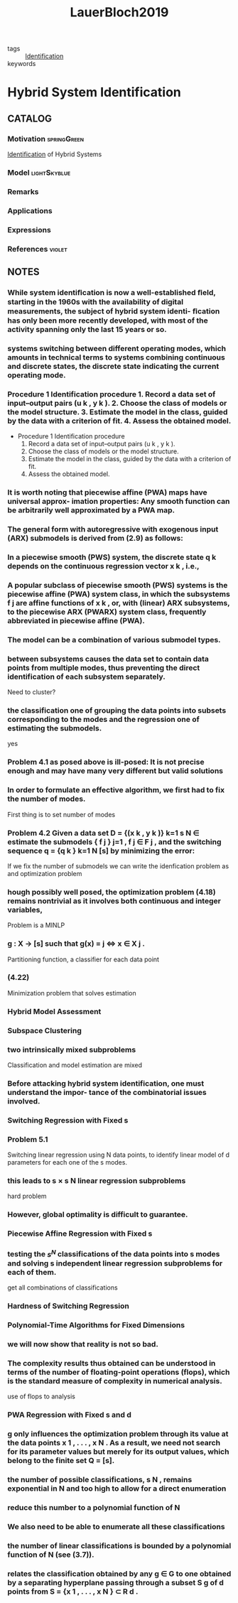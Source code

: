 #+TITLE: LauerBloch2019
#+ROAM_KEY: cite:LauerBloch2019
#+ROAM_TAGS: book

- tags :: [[file:20210323094314-identification.org][Identification]]
- keywords ::


* Hybrid System Identification
  :PROPERTIES:
  :Custom_ID: LauerBloch2019
  :URL: https://doi.org/10.1007/978-3-030-00193-3_4
  :AUTHOR: Lauer, F., & Bloch, G\'erard
  :NOTER_DOCUMENT: ../../docsThese/bibliography/LauerBloch2019.pdf
  :NOTER_PAGE:
  :END:

** CATALOG

*** Motivation :springGreen:
[[file:20210323094314-identification.org][Identification]] of Hybrid Systems
*** Model :lightSkyblue:
*** Remarks
*** Applications
*** Expressions
*** References :violet:

** NOTES

*** While system identiﬁcation is now a well-established ﬁeld, starting in the 1960s with the availability of digital measurements, the subject of hybrid system identi- ﬁcation has only been more recently developed, with most of the activity spanning only the last 15 years or so.
:PROPERTIES:
:NOTER_PAGE: [[pdf:~/docsThese/bibliography/LauerBloch2019.pdf::6++1.09;;annot-6-0]]
:ID:       ../../docsThese/bibliography/LauerBloch2019.pdf-annot-6-0
:END:

*** systems switching between different operating modes, which amounts in technical terms to systems combining continuous and discrete states, the discrete state indicating the current operating mode.
:PROPERTIES:
:NOTER_PAGE: [[pdf:~/docsThese/bibliography/LauerBloch2019.pdf::7++0.00;;annot-7-7]]
:ID:       ../../docsThese/bibliography/LauerBloch2019.pdf-annot-7-7
:END:

*** Procedure 1 Identification procedure 1. Record a data set of input–output pairs (u k , y k ). 2. Choose the class of models or the model structure. 3. Estimate the model in the class, guided by the data with a criterion of fit. 4. Assess the obtained model.
:PROPERTIES:
:NOTER_PAGE: [[pdf:~/docsThese/bibliography/LauerBloch2019.pdf::35++1.17;;annot-35-2]]
:ID:       ../../docsThese/bibliography/LauerBloch2019.pdf-annot-35-2
:END:

- Procedure 1 Identification procedure
  1. Record a data set of input–output pairs (u k , y k ).
  2. Choose the class of models or the model structure.
  3. Estimate the model in the class, guided by the data with a criterion of fit.
  4. Assess the obtained model.

*** It is worth noting that piecewise affine (PWA) maps have universal approx- imation properties: Any smooth function can be arbitrarily well approximated by a PWA map.
:PROPERTIES:
:NOTER_PAGE: [[pdf:~/docsThese/bibliography/LauerBloch2019.pdf::97++0.39;;annot-97-2]]
:ID:       ../../docsThese/bibliography/LauerBloch2019.pdf-annot-97-2
:END:

*** The general form with autoregressive with exogenous input (ARX) submodels is derived from (2.9) as follows:
:PROPERTIES:
:NOTER_PAGE: [[pdf:~/docsThese/bibliography/LauerBloch2019.pdf::98++4.35;;annot-98-5]]
:ID:       ../../docsThese/bibliography/LauerBloch2019.pdf-annot-98-5
:END:

*** In a piecewise smooth (PWS) system, the discrete state q k depends on the continuous regression vector x k , i.e.,
:PROPERTIES:
:NOTER_PAGE: [[pdf:~/docsThese/bibliography/LauerBloch2019.pdf::101++4.30;;annot-101-0]]
:ID:       ../../docsThese/bibliography/LauerBloch2019.pdf-annot-101-0
:END:

*** A popular subclass of piecewise smooth (PWS) systems is the piecewise affine (PWA) system class, in which the subsystems f j are affine functions of x k , or, with (linear) ARX subsystems, to the piecewise ARX (PWARX) system class, frequently abbreviated in piecewise affine (PWA).
:PROPERTIES:
:NOTER_PAGE: [[pdf:~/docsThese/bibliography/LauerBloch2019.pdf::101++4.30;;annot-101-1]]
:ID:       ../../docsThese/bibliography/LauerBloch2019.pdf-annot-101-1
:END:

*** The model can be a combination of various submodel types.
:PROPERTIES:
:NOTER_PAGE: [[pdf:~/docsThese/bibliography/LauerBloch2019.pdf::105++4.35;;annot-105-9]]
:ID:       ../../docsThese/bibliography/LauerBloch2019.pdf-annot-105-9
:END:

*** between subsystems causes the data set to contain data points from multiple modes, thus preventing the direct identification of each subsystem separately.
:PROPERTIES:
:NOTER_PAGE: [[pdf:~/docsThese/bibliography/LauerBloch2019.pdf::106++0.00;;annot-106-4]]
:ID:       ../../docsThese/bibliography/LauerBloch2019.pdf-annot-106-4
:END:
Need to cluster?

*** the classification one of grouping the data points into subsets corresponding to the modes and the regression one of estimating the submodels.
:PROPERTIES:
:NOTER_PAGE: [[pdf:~/docsThese/bibliography/LauerBloch2019.pdf::106++0.00;;annot-106-5]]
:ID:       ../../docsThese/bibliography/LauerBloch2019.pdf-annot-106-5
:END:
yes

*** Problem 4.1 as posed above is ill-posed: It is not precise enough and may have many very different but valid solutions
:PROPERTIES:
:NOTER_PAGE: [[pdf:~/docsThese/bibliography/LauerBloch2019.pdf::106++3.57;;annot-106-6]]
:ID:       ../../docsThese/bibliography/LauerBloch2019.pdf-annot-106-6
:END:

*** In order to formulate an effective algorithm, we first had to fix the number of modes.
:PROPERTIES:
:NOTER_PAGE: [[pdf:~/docsThese/bibliography/LauerBloch2019.pdf::107++0.00;;annot-107-7]]
:ID:       ../../docsThese/bibliography/LauerBloch2019.pdf-annot-107-7
:END:
First thing is to set number of modes

*** Problem 4.2 Given a data set D = {(x k , y k )} k=1 s N ∈ estimate the submodels { f j } j=1 , f j ∈ F j , and the switching sequence q = {q k } k=1 N [s] by minimizing the error:
:PROPERTIES:
:NOTER_PAGE: [[pdf:~/docsThese/bibliography/LauerBloch2019.pdf::107++2.73;;annot-107-8]]
:ID:       ../../docsThese/bibliography/LauerBloch2019.pdf-annot-107-8
:END:
If we fix the number of submodels we can write the idenfication problem as and optimization problem

*** hough possibly well posed, the optimization problem (4.18) remains nontrivial as it involves both continuous and integer variables,
:PROPERTIES:
:NOTER_PAGE: [[pdf:~/docsThese/bibliography/LauerBloch2019.pdf::108++3.96;;annot-108-3]]
:ID:       ../../docsThese/bibliography/LauerBloch2019.pdf-annot-108-3
:END:
Problem is a MINLP

*** g : X → [s] such that g(x) = j ⇔ x ∈ X j .
:PROPERTIES:
:NOTER_PAGE: [[pdf:~/docsThese/bibliography/LauerBloch2019.pdf::109++0.00;;annot-109-5]]
:ID:       ../../docsThese/bibliography/LauerBloch2019.pdf-annot-109-5
:END:
Partitioning function, a classifier for each data point

*** (4.22)
:PROPERTIES:
:NOTER_PAGE: [[pdf:~/docsThese/bibliography/LauerBloch2019.pdf::109++2.84;;annot-109-6]]
:ID:       ../../docsThese/bibliography/LauerBloch2019.pdf-annot-109-6
:END:
Minimization problem that solves estimation

*** Hybrid Model Assessment
:PROPERTIES:
:NOTER_PAGE: [[pdf:~/docsThese/bibliography/LauerBloch2019.pdf::112++0.75;;annot-112-3]]
:ID:       ../../docsThese/bibliography/LauerBloch2019.pdf-annot-112-3
:END:

*** Subspace Clustering
:PROPERTIES:
:NOTER_PAGE: [[pdf:~/docsThese/bibliography/LauerBloch2019.pdf::115++4.35;;annot-115-4]]
:ID:       ../../docsThese/bibliography/LauerBloch2019.pdf-annot-115-4
:END:

*** two intrinsically mixed subproblems
:PROPERTIES:
:NOTER_PAGE: [[pdf:~/docsThese/bibliography/LauerBloch2019.pdf::115++4.35;;annot-115-5]]
:ID:       ../../docsThese/bibliography/LauerBloch2019.pdf-annot-115-5
:END:
Classification and model estimation are mixed

*** Before attacking hybrid system identification, one must understand the impor- tance of the combinatorial issues involved.
:PROPERTIES:
:NOTER_PAGE: [[pdf:~/docsThese/bibliography/LauerBloch2019.pdf::121++0.00;;annot-121-8]]
:ID:       ../../docsThese/bibliography/LauerBloch2019.pdf-annot-121-8
:END:

*** Switching Regression with Fixed s
:PROPERTIES:
:NOTER_PAGE: [[pdf:~/docsThese/bibliography/LauerBloch2019.pdf::123++0.00;;annot-123-9]]
:ID:       ../../docsThese/bibliography/LauerBloch2019.pdf-annot-123-9
:END:

*** Problem 5.1
:PROPERTIES:
:NOTER_PAGE: [[pdf:~/docsThese/bibliography/LauerBloch2019.pdf::123++0.00;;annot-123-10]]
:ID:       ../../docsThese/bibliography/LauerBloch2019.pdf-annot-123-10
:END:
Switching linear regression using N data points, to identify linear model of d parameters for each one of the s modes.

*** this leads to s × s N linear regression subproblems
:PROPERTIES:
:NOTER_PAGE: [[pdf:~/docsThese/bibliography/LauerBloch2019.pdf::123++4.97;;annot-123-11]]
:ID:       ../../docsThese/bibliography/LauerBloch2019.pdf-annot-123-11
:END:
hard problem

*** However, global optimality is difficult to guarantee.
:PROPERTIES:
:NOTER_PAGE: [[pdf:~/docsThese/bibliography/LauerBloch2019.pdf::124++0.00;;annot-124-15]]
:ID:       ../../docsThese/bibliography/LauerBloch2019.pdf-annot-124-15
:END:


*** Piecewise Affine Regression with Fixed s
:PROPERTIES:
:NOTER_PAGE: [[pdf:~/docsThese/bibliography/LauerBloch2019.pdf::126++1.56;;annot-126-10]]
:ID:       ../../docsThese/bibliography/LauerBloch2019.pdf-annot-126-10
:END:

*** testing the $s^N$ classifications of the data points into s modes and solving s independent linear regression subproblems for each of them.
:PROPERTIES:
:NOTER_PAGE: [[pdf:~/docsThese/bibliography/LauerBloch2019.pdf::126++3.98;;annot-126-11]]
:ID:       ../../docsThese/bibliography/LauerBloch2019.pdf-annot-126-11
:END:
get all combinations of classifications

*** Hardness of Switching Regression
:PROPERTIES:
:NOTER_PAGE: [[pdf:~/docsThese/bibliography/LauerBloch2019.pdf::129++4.52;;annot-129-3]]
:ID:       ../../docsThese/bibliography/LauerBloch2019.pdf-annot-129-3
:END:

*** Polynomial-Time Algorithms for Fixed Dimensions
:PROPERTIES:
:NOTER_PAGE: [[pdf:~/docsThese/bibliography/LauerBloch2019.pdf::136++1.51;;annot-136-11]]
:ID:       ../../docsThese/bibliography/LauerBloch2019.pdf-annot-136-11
:END:

*** we will now show that reality is not so bad.
:PROPERTIES:
:NOTER_PAGE: [[pdf:~/docsThese/bibliography/LauerBloch2019.pdf::136++1.51;;annot-136-12]]
:ID:       ../../docsThese/bibliography/LauerBloch2019.pdf-annot-136-12
:END:

*** The complexity results thus obtained can be understood in terms of the number of floating-point operations (flops), which is the standard measure of complexity in numerical analysis.
:PROPERTIES:
:NOTER_PAGE: [[pdf:~/docsThese/bibliography/LauerBloch2019.pdf::137++0.00;;annot-137-8]]
:ID:       ../../docsThese/bibliography/LauerBloch2019.pdf-annot-137-8
:END:
use of flops to analysis

*** PWA Regression with Fixed s and d
:PROPERTIES:
:NOTER_PAGE: [[pdf:~/docsThese/bibliography/LauerBloch2019.pdf::137++0.00;;annot-137-9]]
:ID:       ../../docsThese/bibliography/LauerBloch2019.pdf-annot-137-9
:END:

*** g only influences the optimization problem through its value at the data points x 1 , . . . , x N . As a result, we need not search for its parameter values but merely for its output values, which belong to the finite set Q = [s].
:PROPERTIES:
:NOTER_PAGE: [[pdf:~/docsThese/bibliography/LauerBloch2019.pdf::137++0.00;;annot-137-10]]
:ID:       ../../docsThese/bibliography/LauerBloch2019.pdf-annot-137-10
:END:

*** the number of possible classifications, s N , remains exponential in N and too high to allow for a direct enumeration
:PROPERTIES:
:NOTER_PAGE: [[pdf:~/docsThese/bibliography/LauerBloch2019.pdf::137++6.64;;annot-137-11]]
:ID:       ../../docsThese/bibliography/LauerBloch2019.pdf-annot-137-11
:END:

*** reduce this number to a polynomial function of N
:PROPERTIES:
:NOTER_PAGE: [[pdf:~/docsThese/bibliography/LauerBloch2019.pdf::137++6.64;;annot-137-12]]
:ID:       ../../docsThese/bibliography/LauerBloch2019.pdf-annot-137-12
:END:

*** We also need to be able to enumerate all these classifications
:PROPERTIES:
:NOTER_PAGE: [[pdf:~/docsThese/bibliography/LauerBloch2019.pdf::137++6.64;;annot-137-13]]
:ID:       ../../docsThese/bibliography/LauerBloch2019.pdf-annot-137-13
:END:

*** the number of linear classifications is bounded by a polynomial function of N (see (3.7)).
:PROPERTIES:
:NOTER_PAGE: [[pdf:~/docsThese/bibliography/LauerBloch2019.pdf::137++6.94;;annot-137-14]]
:ID:       ../../docsThese/bibliography/LauerBloch2019.pdf-annot-137-14
:END:

*** relates the classification obtained by any g ∈ G to one obtained by a separating hyperplane passing through a subset S g of d points from S = {x 1 , . . . , x N } ⊂ R d .
:PROPERTIES:
:NOTER_PAGE: [[pdf:~/docsThese/bibliography/LauerBloch2019.pdf::137++6.94;;annot-137-15]]
:ID:       ../../docsThese/bibliography/LauerBloch2019.pdf-annot-137-15
:END:
